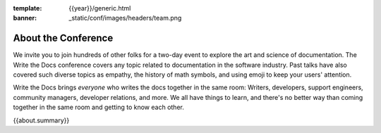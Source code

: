 :template: {{year}}/generic.html
:banner: _static/conf/images/headers/team.png

About the Conference
====================

We invite you to join hundreds of other folks for a two-day event to explore the art and science of documentation.
The Write the Docs conference covers any topic related to documentation in the software industry.
Past talks have also covered such diverse topics as empathy, the history of math symbols, and using emoji to keep your users' attention.

Write the Docs brings *everyone* who writes the docs together in the same room: Writers, developers, support engineers, community managers, developer relations, and more.
We all have things to learn, and there's no better way than coming together in the same room and getting to know each other.

{{about.summary}}
